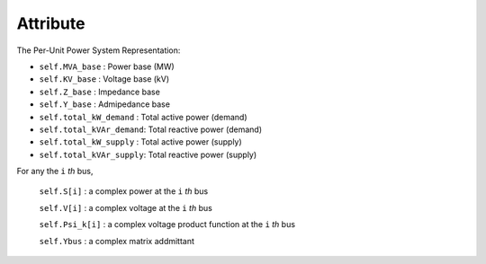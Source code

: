 Attribute
=====

The Per-Unit Power System Representation:

- ``self.MVA_base`` : Power base (MW)

- ``self.KV_base``  : Voltage base (kV)

- ``self.Z_base``   : Impedance base 

- ``self.Y_base``   : Admipedance base

- ``self.total_kW_demand`` : Total active power (demand)

- ``self.total_kVAr_demand``: Total reactive power (demand)

- ``self.total_kW_supply`` : Total active power (supply)

- ``self.total_kVAr_supply``: Total reactive power (supply)


For any the ``i`` *th* bus,

    ``self.S[i]`` : a complex power at the ``i`` *th* bus

    ``self.V[i]`` : a complex voltage at the ``i`` *th* bus

    ``self.Psi_k[i]`` : a complex voltage product function at the ``i`` *th* bus
 
    ``self.Ybus`` : a complex matrix addmittant


.. - Power base (MW)
.. .. code-block:: python

..    self.MVA_base



